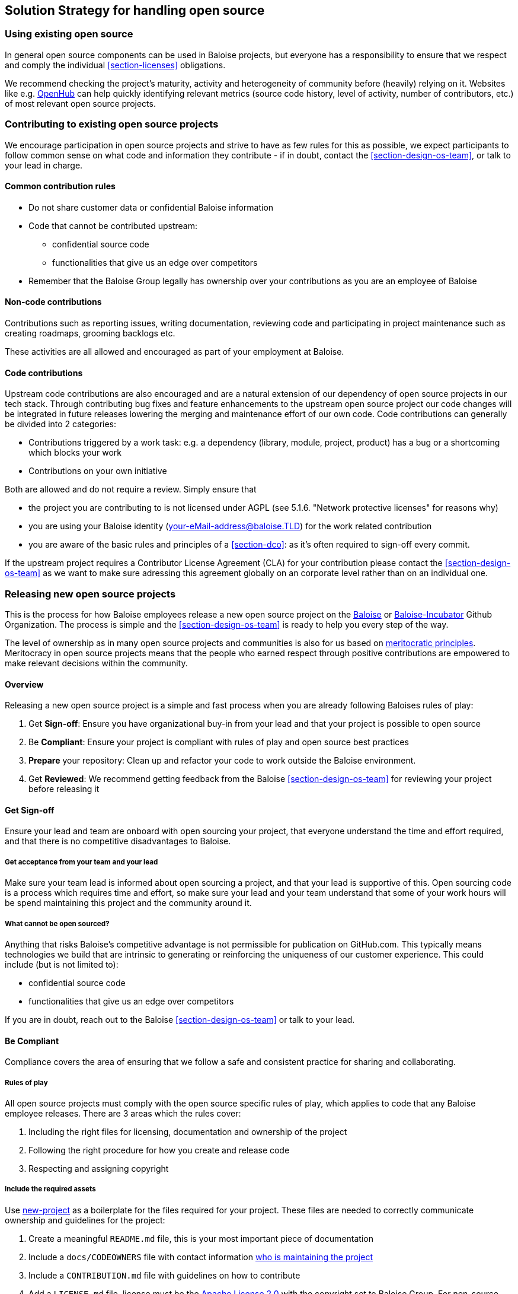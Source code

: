[[section-solution-strategy]]
== Solution Strategy for handling open source

[[section-os-use]]
=== Using existing open source

In general open source components can be used in Baloise projects, but everyone has a responsibility to ensure that we respect and comply the individual <<section-licenses>> obligations.

We recommend checking the project's maturity, activity and heterogeneity of community before (heavily) relying on it. Websites like e.g. https://www.openhub.net[OpenHub] can help quickly identifying relevant metrics (source code history, level of activity, number of contributors, etc.) of most relevant open source projects.

[[section-os-contribute]]
=== Contributing to existing open source projects

We encourage participation in open source projects and strive to have as few rules for this as possible, we expect participants to follow common sense on what code and information they contribute - if in doubt, contact the <<section-design-os-team>>, or talk to your lead in charge.

==== Common contribution rules

* Do not share customer data or confidential Baloise information
* Code that cannot be contributed upstream:
** confidential source code
** functionalities that give us an edge over competitors
* Remember that the Baloise Group legally has ownership over your contributions as you are an employee of Baloise

==== Non-code contributions

Contributions such as reporting issues, writing documentation, reviewing code and participating
in project maintenance such as creating roadmaps, grooming backlogs etc.

These activities are all allowed and encouraged as part of your employment at Baloise.

==== Code contributions

Upstream code contributions are also encouraged and are a natural extension of our dependency of open source projects in our tech stack. Through contributing bug fixes and feature enhancements to the upstream open source project our code changes will be integrated in future releases lowering the merging and maintenance effort of our own code. Code contributions can generally be divided into 2 categories:

* Contributions triggered by a work task: e.g. a dependency (library, module, project, product) has a bug or a shortcoming which blocks your work
* Contributions on your own initiative

Both are allowed and do not require a review. Simply ensure that

* the project you are contributing to is not licensed under AGPL (see 5.1.6. "Network protective licenses" for reasons why)
* you are using your Baloise identity (your-eMail-address@baloise.TLD) for the work related contribution
* you are aware of the basic rules and principles of a <<section-dco>>: as it's often required to sign-off every commit.

If the upstream project requires a Contributor License Agreement (CLA) for your contribution please contact the <<section-design-os-team>> as we want to make sure adressing this agreement globally on an corporate level rather than on an individual one.

[[section-os-release]]
=== Releasing new open source projects

This is the process for how Baloise employees release a new open source project on the https://github.com/baloise[Baloise] or https://github.com/baloise-incubator[Baloise-Incubator] Github Organization. The process is simple and the <<section-design-os-team>> is ready to help you every step of the way.

The level of ownership as in many open source projects and communities is also for us based on http://oss-watch.ac.uk/resources/meritocraticgovernancemodel[meritocratic principles]. Meritocracy in open source projects means that the people who earned respect through positive contributions are empowered to make relevant decisions within the community.

==== Overview

Releasing a new open source project is a simple and fast process when you are already following Baloises rules of play:

. Get **Sign-off**: Ensure you have organizational buy-in from your lead and that your project is possible to open source
. Be **Compliant**: Ensure your project is compliant with rules of play and open source best practices
. **Prepare** your repository: Clean up and refactor your code to work outside the Baloise environment.
. Get **Reviewed**: We recommend getting feedback from the Baloise <<section-design-os-team>> for reviewing your project before releasing it

==== Get Sign-off
Ensure your lead and team are onboard with open sourcing your project, that everyone understand the time and effort required, and that there is no competitive disadvantages to Baloise.

===== Get acceptance from your team and your lead

Make sure your team lead is informed about open sourcing a project, and that your lead is supportive of this. Open sourcing code is a process which requires time and effort, so make sure your lead and your team understand that some of your work hours will be spend maintaining this project and the community around it.

===== What cannot be open sourced?

Anything that risks Baloise’s competitive advantage is not permissible for publication on GitHub.com. This typically means technologies we build that are intrinsic to generating or reinforcing the uniqueness of our customer experience. This could include (but is not limited to):

* confidential source code
* functionalities that give us an edge over competitors

If you are in doubt, reach out to the Baloise <<section-design-os-team>> or talk to your lead.

==== Be Compliant

Compliance covers the area of ensuring that we follow a safe and consistent practice for sharing and collaborating.

===== Rules of play

All open source projects must comply with the open source specific rules of play, which applies to code that any Baloise employee releases. There are 3 areas which the rules cover:

. Including the right files for licensing, documentation and ownership of the project
. Following the right procedure for how you create and release code
. Respecting and assigning copyright

===== Include the required assets

Use https://github.com/baloise/repository-template-java[new-project] as a boilerplate for the files required for your project. These files are needed to correctly communicate ownership and guidelines for the project:

. Create a meaningful `README.md` file, this is your most important piece of documentation
. Include a `docs/CODEOWNERS` file with contact information https://help.github.com/articles/about-codeowners/[who is maintaining the project]
. Include a `CONTRIBUTION.md` file with guidelines on how to contribute
. Add a `LICENSE.md` file, license must be the https://tldrlegal.com/license/apache-license-2.0-(apache-2.0)[Apache License 2.0] with the copyright set to Baloise Group. For non-source code content we recommend using https://creativecommons.org/licenses/by/4.0/[CC BY 4.0] (e.g. https://raw.githubusercontent.com/baloise/open-source/master/LICENSE[plain license TXT])
. Ensure you only use <<section-licenses>>-compatible code/dependencies

The <<section-design-os-team>> can help you setting this up during a initial review.

===== Use proper procedure for collaboration

When the project has been released as a public project on Github the following workflows are expected of you:

. https://semver.org[Semantically version] project artifacts. You MUST tag all versions in GitHub with the exact version name: e.g., 0.1.0.
. Ensure that no credentials, private identifiers or personal data is at any time present in your repository
. Enforce code-reviews with at least 2 sets of Baloise eyes on all code to minimize the risk of implanted security backdoors and vulnerable code.
. Ensure there is an active team of maintainers of at least 2 people from Baloise taking ownership of the project

===== Community best practices

Besides the rules of play, there is also a set of best practices which we highly recommend you implement.

. Have a <<section-code-of-conduct>> and enforce it to create a safe environment for collaboration
. Set clear expectations for responses - let users know if your time is limited
. Ask for help and be open to what kind of contributions would help your project
. Be mindful of your documentation

https://opensource.guide/building-community/[opensource.guide] has plenty more resources and recommendations for maintainers.

===== Copyright and ownership

Default ownership of all code released by Baloise employees are copyright Baloise Group and must be released under the Baloise GitHub organizations (`baloise` or `baloise-incubator`).

The recommended namespace to use is `com.baloise.open.*`. Resons for this namespace are:

* the scope of the organizations was set to Baloise group level which implies the namespace `com.baloise.`
* clear and unique identification of artifacts maintained by us under open-source licenses: `.open.*`
* ease of use for https://todogroup.org/guides/management-tools/#tools-for-managing-source-code[source code scanning and license compliance tools]

==== Prepare your repository

Preparing a repository for open sourcing goes beyond ensuring it is in compliance with the rules above. This can include refactoring and documenting your code better to ensure that users and potential contributors can make sense of it.

* Ensure you do not have any tokens, passwords or confidential data in your code
* Ensure the code doesn't require any Baloise-specific infrastructure or access, so users can use in their own environment
* Ensure your code is clear and commented so newcomers can see what is going on
* Ensure your dependencies are updated and does not have any known security issues
* Ensure that it is easy to get up and running, not just on your machine

==== Get Reviewed

When you have checked off the compliance checklist and prepared your code for release, request a review from the <<section-design-os-team>> who will help you setup a Github repository and sign-off on open sourcing your code.

==== Release

When all the above points are in order and the review has been passed, the project is released
on Baloise-Github Organizations marked as an Incubator project.

===== Incubator projects

New projects shall be flagged as an "incubator project" until their maturity has been proven.

.Incubator projects - visual flag
[#img-release-incubator]
[caption="Figure 4: ",link=https://github.com/EclipseFdn/EFDP/blob/master/source/development_process.adoc#623-incubation-phase]
image::https://img.icons8.com/color/48/000000/egg-incubator.png[Incubator project]

In addition to that the projects version number must reflect this status using a leading 0 in its major version; e.g. `0.47.11`.

===== Maturity metrics

All of the following maturity metrics shall be met before leaving the "incubator project" status

. project is used in- and externally of Baloise
. project has released 3+ minor versions of itself
. project has 10+ stars and a minimum of 2 codeowner
